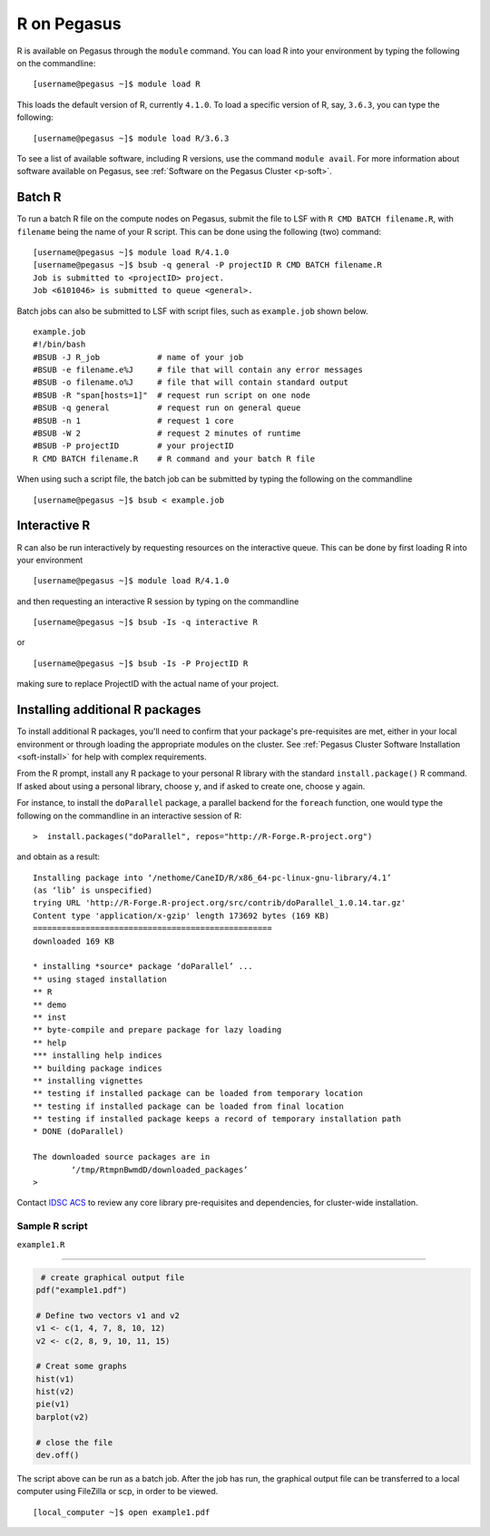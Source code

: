 R on Pegasus
============

R is available on Pegasus through the ``module`` command. You can load 
R into your environment by typing the following on the commandline:

::

    [username@pegasus ~]$ module load R

This loads the default version of R, currently ``4.1.0``. To load a specific
version of R, say, ``3.6.3``, you can type the following:

::

    [username@pegasus ~]$ module load R/3.6.3


To see a list of available software, including R versions, use the command 
``module avail``. For more information about software available on Pegasus, 
see :ref:`Software on the Pegasus Cluster <p-soft>`.

Batch R
-------

To run a batch R file on the compute nodes on Pegasus, submit the file to LSF
with ``R CMD BATCH filename.R``, with ``filename`` being the name of your R script.
This can be done using the following (two) command:

::

    [username@pegasus ~]$ module load R/4.1.0
    [username@pegasus ~]$ bsub -q general -P projectID R CMD BATCH filename.R
    Job is submitted to <projectID> project.
    Job <6101046> is submitted to queue <general>.

Batch jobs can also be submitted to LSF with script files, such as 
``example.job`` shown below.

::

    example.job
    #!/bin/bash
    #BSUB -J R_job            # name of your job
    #BSUB -e filename.e%J     # file that will contain any error messages
    #BSUB -o filename.o%J     # file that will contain standard output
    #BSUB -R "span[hosts=1]"  # request run script on one node
    #BSUB -q general          # request run on general queue
    #BSUB -n 1                # request 1 core
    #BSUB -W 2                # request 2 minutes of runtime
    #BSUB -P projectID        # your projectID
    R CMD BATCH filename.R    # R command and your batch R file

When using such a script file, the batch job can be submitted by typing the 
following on the commandline

::

    [username@pegasus ~]$ bsub < example.job

Interactive R
-------------

R can also be run interactively by requesting resources on
the interactive queue. This can be done by first loading R into your 
environment

::

[username@pegasus ~]$ module load R/4.1.0

and then requesting an interactive R session by typing on the commandline

::

[username@pegasus ~]$ bsub -Is -q interactive R

or 

::

[username@pegasus ~]$ bsub -Is -P ProjectID R

making sure to replace ProjectID with the actual name of your project.

Installing additional R packages
--------------------------------

To install additional R packages, you'll need to confirm that your package's 
pre-requisites are met, either in your local environment or through
loading the appropriate modules on the cluster. See :ref:`Pegasus Cluster Software Installation <soft-install>` 
for help with complex requirements.

From the R prompt, install any R package to your personal R library with
the standard ``install.package()`` R command. If asked about using a 
personal library, choose ``y``, and if asked to create one, choose ``y`` again.

For instance, to install the ``doParallel`` package, a parallel backend for the ``foreach``
function, one would type the following on the commandline in an interactive 
session of R:

::

    >  install.packages("doParallel", repos="http://R-Forge.R-project.org")

and obtain as a result:

::

  Installing package into ‘/nethome/CaneID/R/x86_64-pc-linux-gnu-library/4.1’
  (as ‘lib’ is unspecified)
  trying URL 'http://R-Forge.R-project.org/src/contrib/doParallel_1.0.14.tar.gz'
  Content type 'application/x-gzip' length 173692 bytes (169 KB)
  ==================================================
  downloaded 169 KB

  * installing *source* package ‘doParallel’ ...
  ** using staged installation
  ** R
  ** demo
  ** inst
  ** byte-compile and prepare package for lazy loading
  ** help
  *** installing help indices
  ** building package indices
  ** installing vignettes
  ** testing if installed package can be loaded from temporary location
  ** testing if installed package can be loaded from final location
  ** testing if installed package keeps a record of temporary installation path
  * DONE (doParallel)

  The downloaded source packages are in
  	  ‘/tmp/RtmpnBwmdD/downloaded_packages’
  >

Contact `IDSC ACS <mailto:hpc@ccs.miami.edu>`_ to review any core library 
pre-requisites and dependencies, for cluster-wide installation.  


Sample R script
~~~~~~~~~~~~~~~

``example1.R``

--------------

.. code:: r

     # create graphical output file
    pdf("example1.pdf")

    # Define two vectors v1 and v2
    v1 <- c(1, 4, 7, 8, 10, 12)
    v2 <- c(2, 8, 9, 10, 11, 15)

    # Creat some graphs
    hist(v1)
    hist(v2)
    pie(v1)
    barplot(v2)

    # close the file
    dev.off() 

The script above can be run as a batch job. After the job has run, the 
graphical output file can be transferred to a local computer using 
FileZilla or scp, in order to be viewed.

::

    [local_computer ~]$ open example1.pdf
